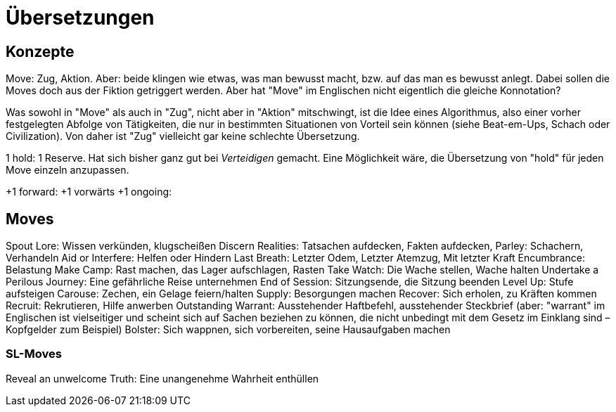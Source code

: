 = Übersetzungen

== Konzepte

Move: Zug, Aktion. Aber: beide klingen wie etwas, was man bewusst macht, bzw. auf das man es bewusst anlegt. Dabei sollen die Moves doch aus der Fiktion getriggert werden. Aber hat "Move" im Englischen nicht eigentlich die gleiche Konnotation?

Was sowohl in "Move" als auch in "Zug", nicht aber in "Aktion" mitschwingt, ist die Idee eines Algorithmus, also einer vorher festgelegten Abfolge von Tätigkeiten, die nur in bestimmten Situationen von Vorteil sein können (siehe Beat-em-Ups, Schach oder Civilization). Von daher ist "Zug" vielleicht gar keine schlechte Übersetzung.

1 hold: 1 Reserve. Hat sich bisher ganz gut bei _Verteidigen_ gemacht. Eine Möglichkeit wäre, die Übersetzung von "hold" für jeden Move einzeln anzupassen.

+1 forward: +1 vorwärts
+1 ongoing:

== Moves

Spout Lore: Wissen verkünden, klugscheißen
Discern Realities: Tatsachen aufdecken, Fakten aufdecken,
Parley: Schachern, Verhandeln
Aid or Interfere: Helfen oder Hindern
Last Breath: Letzter Odem, Letzter Atemzug, Mit letzter Kraft
Encumbrance: Belastung
Make Camp: Rast machen, das Lager aufschlagen, Rasten
Take Watch: Die Wache stellen, Wache halten
Undertake a Perilous Journey: Eine gefährliche Reise unternehmen
End of Session: Sitzungsende, die Sitzung beenden
Level Up: Stufe aufsteigen
Carouse: Zechen, ein Gelage feiern/halten
Supply: Besorgungen machen
Recover: Sich erholen, zu Kräften kommen
Recruit: Rekrutieren, Hilfe anwerben
Outstanding Warrant: Ausstehender Haftbefehl, ausstehender Steckbrief (aber: "warrant" im Englischen ist vielseitiger und scheint sich auf Sachen beziehen zu können, die nicht unbedingt mit dem Gesetz im Einklang sind – Kopfgelder zum Beispiel)
Bolster: Sich wappnen, sich vorbereiten, seine Hausaufgaben machen

=== SL-Moves

Reveal an unwelcome Truth: Eine unangenehme Wahrheit enthüllen
